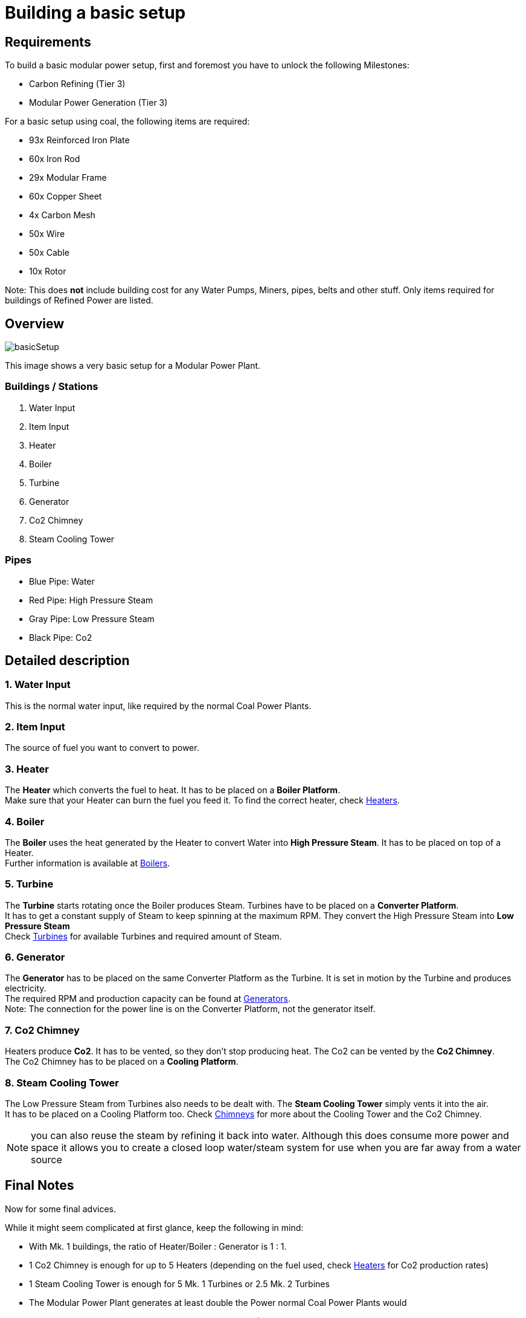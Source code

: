 = Building a basic setup

== Requirements

To build a basic modular power setup, first and foremost you have to unlock the following Milestones:

* Carbon Refining (Tier 3)
* Modular Power Generation (Tier 3)

For a basic setup using coal, the following items are required:

* 93x Reinforced Iron Plate
* 60x Iron Rod
* 29x Modular Frame
* 60x Copper Sheet
* 4x Carbon Mesh
* 50x Wire
* 50x Cable
* 10x Rotor

Note: This does **not** include building cost for any Water Pumps, Miners, pipes, belts and other stuff. Only items required for buildings of Refined Power are listed.

== Overview

image::https://github.com/Mrhid6Mods/RRD_Docs/raw/master/images/rp/modularPower/basicSetup.png[]

This image shows a very basic setup for a Modular Power Plant.

=== Buildings / Stations
1. Water Input
2. Item Input
3. Heater
4. Boiler
5. Turbine
6. Generator
7. Co2 Chimney
8. Steam Cooling Tower

=== Pipes
* Blue Pipe: Water
* Red Pipe: High Pressure Steam
* Gray Pipe: Low Pressure Steam
* Black Pipe: Co2

== Detailed description

=== 1. Water Input

This is the normal water input, like required by the normal Coal Power Plants.

=== 2. Item Input

The source of fuel you want to convert to power.

=== 3. Heater

The **Heater** which converts the fuel to heat. It has to be placed on a **Boiler Platform**. +
Make sure that your Heater can burn the fuel you feed it. To find the correct heater, check xref:rp/buildings/modularpower/MP-Heaters.adoc[Heaters].

=== 4. Boiler

The **Boiler** uses the heat generated by the Heater to convert Water into **High Pressure Steam**. It has to be placed on top of a Heater. +
Further information is available at xref:rp/buildings/modularpower/MP-Boilers.adoc[Boilers].

=== 5. Turbine

The **Turbine** starts rotating once the Boiler produces Steam. Turbines have to be placed on a **Converter Platform**. +
It has to get a constant supply of Steam to keep spinning at the maximum RPM. They convert the High Pressure Steam into **Low Pressure Steam** +
Check xref:rp/buildings/modularpower/MP-Turbines.adoc[Turbines] for available Turbines and required amount of Steam. +

=== 6. Generator

The **Generator** has to be placed on the same Converter Platform as the Turbine. It is set in motion by the Turbine and produces electricity. +
The required RPM and production capacity can be found at xref:rp/buildings/modularpower/MP-Generators.adoc[Generators]. +
Note: The connection for the power line is on the Converter Platform, not the generator itself.

=== 7. Co2 Chimney

Heaters produce **Co2**. It has to be vented, so they don't stop producing heat. The Co2 can be vented by the **Co2 Chimney**. +
The Co2 Chimney has to be placed on a **Cooling Platform**.

=== 8. Steam Cooling Tower

The Low Pressure Steam from Turbines also needs to be dealt with. The **Steam Cooling Tower** simply vents it into the air. +
It has to be placed on a Cooling Platform too. Check xref:rp/buildings/modularpower/MP-Chimneys.adoc[Chimneys] for more about the Cooling Tower and the Co2 Chimney.

[NOTE]
====
you can also reuse the steam by refining it back into water.
Although this does consume more power and space it allows you to create a closed loop water/steam system for use when you are far away from a water source
====

== Final Notes

Now for some final advices.

While it might seem complicated at first glance, keep the following in mind:

* With Mk. 1 buildings, the ratio of Heater/Boiler : Generator is 1 : 1.
* 1 Co2 Chimney is enough for up to 5 Heaters (depending on the fuel used, check xref:rp/buildings/modularpower/MP-Heaters.adoc[Heaters] for Co2 production rates)
* 1 Steam Cooling Tower is enough for 5 Mk. 1 Turbines or 2.5 Mk. 2 Turbines
* The Modular Power Plant generates at least double the Power normal Coal Power Plants would
* With Refineries and the **Modular Combustion**-Milestone (Tier 6) it is possible to convert the Low Pressure Steam back to Water and Co2 to Carbon Dust, which can be used to produce Steel Ingots. So you can reuse some of the resources you put into it!
